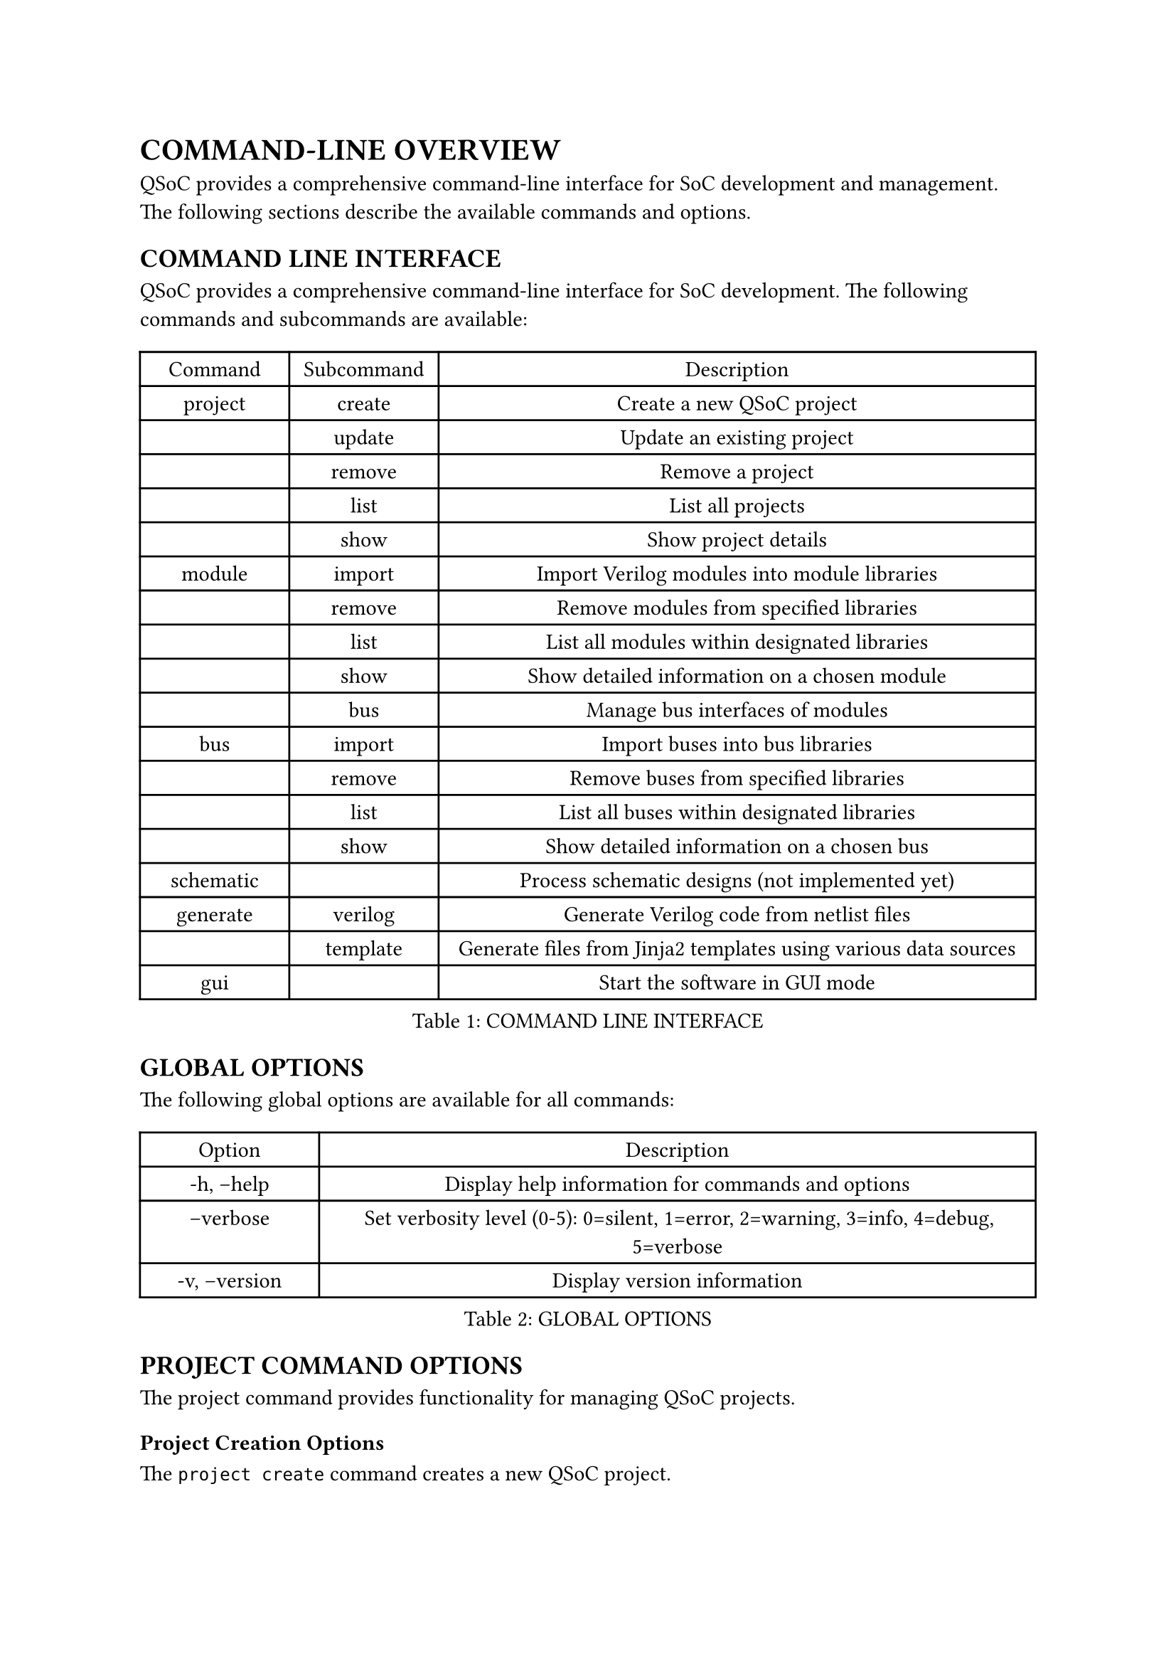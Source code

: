 = COMMAND-LINE OVERVIEW
<cli-overview>
QSoC provides a comprehensive command-line interface for SoC development and management.
The following sections describe the available commands and options.

== COMMAND LINE INTERFACE
<cli>
QSoC provides a comprehensive command-line interface for SoC development. The following
commands and subcommands are available:

#figure(
  align(center)[#table(
    columns: (0.25fr, 0.25fr, 1fr),
    align: (auto,auto,auto,),
    table.header([Command], [Subcommand], [Description],),
    table.hline(),
    [project], [create], [Create a new QSoC project],
    [], [update], [Update an existing project],
    [], [remove], [Remove a project],
    [], [list], [List all projects],
    [], [show], [Show project details],
    [module], [import], [Import Verilog modules into module libraries],
    [], [remove], [Remove modules from specified libraries],
    [], [list], [List all modules within designated libraries],
    [], [show], [Show detailed information on a chosen module],
    [], [bus], [Manage bus interfaces of modules],
    [bus], [import], [Import buses into bus libraries],
    [], [remove], [Remove buses from specified libraries],
    [], [list], [List all buses within designated libraries],
    [], [show], [Show detailed information on a chosen bus],
    [schematic], [], [Process schematic designs (not implemented yet)],
    [generate], [verilog], [Generate Verilog code from netlist files],
    [], [template], [Generate files from Jinja2 templates using various data sources],
    [gui], [], [Start the software in GUI mode],
  )]
  , caption: [COMMAND LINE INTERFACE]
  , kind: table
  )

== GLOBAL OPTIONS
<global-options>
The following global options are available for all commands:

#figure(
  align(center)[#table(
    columns: (0.25fr, 1fr),
    align: (auto,auto,),
    table.header([Option], [Description],),
    table.hline(),
    [-h, --help], [Display help information for commands and options],
    [--verbose <level>], [Set verbosity level (0-5): 0=silent, 1=error, 2=warning, 3=info, 4=debug, 5=verbose],
    [-v, --version], [Display version information],
  )]
  , caption: [GLOBAL OPTIONS]
  , kind: table
  )

== PROJECT COMMAND OPTIONS
<project-options>
The project command provides functionality for managing QSoC projects.

=== Project Creation Options
<project-creation>
The `project create` command creates a new QSoC project.

#figure(
  align(center)[#table(
    columns: (0.5fr, 1fr),
    align: (auto,auto,),
    table.header([Option], [Description],),
    table.hline(),
    [-d, --directory <path>], [The path to the project directory],
    [-b, --bus <path>], [The path to the bus directory],
    [-m, --module <path>], [The path to the module directory],
    [-s, --schematic <path>], [The path to the schematic directory],
    [-o, --output <path>], [The path to the output file],
    [name], [The name of the project to be created],
  )]
  , caption: [PROJECT CREATION OPTIONS]
  , kind: table
  )

== MODULE COMMAND OPTIONS
<module-options>
The module command provides functionality for managing hardware modules.

=== Module Import Options
<module-import>
The `module import` command imports Verilog modules into module libraries.

#figure(
  align(center)[#table(
    columns: (0.5fr, 1fr),
    align: (auto,auto,),
    table.header([Option], [Description],),
    table.hline(),
    [-d, --directory <path>], [The path to the project directory],
    [-p, --project <name>], [The project name],
    [-l, --library <name>], [The library base name],
    [-m, --module <regex>], [The module name or regex],
    [-f, --filelist <path>], [The path where the file list is located, including a list of verilog files in order],
    [files], [The verilog files to be processed],
  )]
  , caption: [MODULE IMPORT OPTIONS]
  , kind: table
  )

== BUS COMMAND OPTIONS
<bus-options>
The bus command provides functionality for managing bus interfaces.

=== Bus Import Options
<bus-import>
The `bus import` command imports buses into bus libraries.

#figure(
  align(center)[#table(
    columns: (0.5fr, 1fr),
    align: (auto,auto,),
    table.header([Option], [Description],),
    table.hline(),
    [-d, --directory <path>], [The path to the project directory],
    [-p, --project <name>], [The project name],
    [-l, --library <name>], [The library base name],
    [-b, --bus <name>], [The specified bus name],
    [files], [The bus definition CSV files to be processed],
  )]
  , caption: [BUS IMPORT OPTIONS]
  , kind: table
  )

== GENERATE COMMAND OPTIONS
<generate-options>
The generate command provides functionality for generating different types of outputs.

=== Verilog Generation Options
<verilog-generation>
The `generate verilog` command generates Verilog code from netlist files.

#figure(
  align(center)[#table(
    columns: (0.5fr, 1fr),
    align: (auto,auto,),
    table.header([Option], [Description],),
    table.hline(),
    [-d, --directory <path>], [The path to the project directory],
    [-p, --project <name>], [The project name],
    [files], [The netlist files to be processed],
  )]
  , caption: [VERILOG GENERATION OPTIONS]
  , kind: table
  )

=== Template Generation Options
<template-generation>
The `generate template` command generates files from Jinja2 templates using various data sources.

#figure(
  align(center)[#table(
    columns: (0.5fr, 1fr),
    align: (auto,auto,),
    table.header([Option], [Description],),
    table.hline(),
    [-d, --directory <path>], [The path to the project directory],
    [-p, --project <name>], [The project name],
    [--csv <file>], [CSV data file (can be used multiple times)],
    [--yaml <file>], [YAML data file (can be used multiple times)],
    [--json <file>], [JSON data file (can be used multiple times)],
    [templates], [The Jinja2 template files to be processed],
  )]
  , caption: [TEMPLATE GENERATION OPTIONS]
  , kind: table
  )

#pagebreak()

